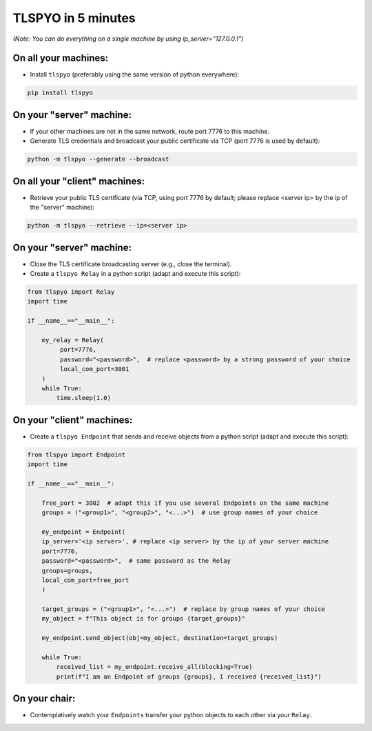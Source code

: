 TLSPYO in 5 minutes
===================

*(Note: You can do everything on a single machine by using ip_server="127.0.0.1")*

On all your machines:
---------------------

* Install ``tlspyo`` (preferably using the same version of python everywhere):

.. code-block:: bash

   pip install tlspyo

On your "server" machine:
-------------------------

* If your other machines are not in the same network, route port 7776 to this machine.
* Generate TLS credentials and broadcast your public certificate via TCP (port 7776 is used by default):

.. code-block:: bash

   python -m tlspyo --generate --broadcast

On all your "client" machines:
------------------------------

* Retrieve your public TLS certificate (via TCP, using port 7776 by default; please replace <server ip> by the ip of the "server" machine):

.. code-block:: bash

   python -m tlspyo --retrieve --ip=<server ip>

On your "server" machine:
-------------------------

* Close the TLS certificate broadcasting server (e.g., close the terminal).
* Create a ``tlspyo Relay`` in a python script (adapt and execute this script):

.. code-block:: python

   from tlspyo import Relay
   import time

   if __name__=="__main__":

       my_relay = Relay(
            port=7776,
            password="<password>",  # replace <password> by a strong password of your choice
            local_com_port=3001
       )
       while True:
           time.sleep(1.0)

On your "client" machines:
--------------------------

* Create a ``tlspyo Endpoint`` that sends and receive objects from a python script (adapt and execute this script):

.. code-block:: python

   from tlspyo import Endpoint
   import time

   if __name__=="__main__":

       free_port = 3002  # adapt this if you use several Endpoints on the same machine
       groups = ("<group1>", "<group2>", "<...>")  # use group names of your choice

       my_endpoint = Endpoint(
       ip_server='<ip server>', # replace <ip server> by the ip of your server machine
       port=7776,
       password="<password>",  # same password as the Relay
       groups=groups,
       local_com_port=free_port
       )

       target_groups = ("<group1>", "<...>")  # replace by group names of your choice
       my_object = f"This object is for groups {target_groups}"

       my_endpoint.send_object(obj=my_object, destination=target_groups)

       while True:
           received_list = my_endpoint.receive_all(blocking=True)
           print(f"I am an Endpoint of groups {groups}, I received {received_list}")

On your chair:
--------------

* Contemplatively watch your ``Endpoints`` transfer your python objects to each other via your ``Relay``.